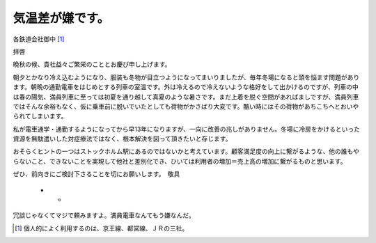 気温差が嫌です。
================

各鉄道会社御中 [#]_ 



拝啓

晩秋の候、貴社益々ご繁栄のこととお慶び申し上げます。

朝夕とかなり冷え込むようになり、服装も冬物が目立つようになってまいりましたが、毎年冬場になると頭を悩ます問題があります。朝晩の通勤電車をはじめとする列車の室温です。外は冷えるので冷えないような格好をして出かけるのですが、列車の中は春の陽気、満員列車に至っては初夏を通り越して真夏のような暑さです。まだ上着を脱ぐ空間があればましですが、満員列車ではそんな余裕もなく、仮に乗車前に脱いでいたとしても荷物がかさばり大変です。酷い時にはその荷物があちこちへとおいやられてしまいます。



私が電車通学・通勤するようになってから早13年になりますが、一向に改善の兆しがありません。冬場に冷房をかけるといった資源を無駄遣いした対症療法ではなく、根本解決を図って頂きたいと存じます。

おそらくヒントの一つはストックホルム駅にあるのではないかと考えています。顧客満足度の向上に繋がるような、他の誰もやらないこと、できないことを実現して他社と差別化でき、ひいては利用者の増加＝売上高の増加に繋がるものと思います。

ぜひ、前向きにご検討下さることを切にお願いします。　敬具




    * -

冗談じゃなくてマジで頼みますよ。満員電車なんてもう嫌なんだ。




.. [#] 個人的によく利用するのは、京王線、都営線、ＪＲの三社。


.. author:: default
.. categories:: life
.. tags::
.. comments::
